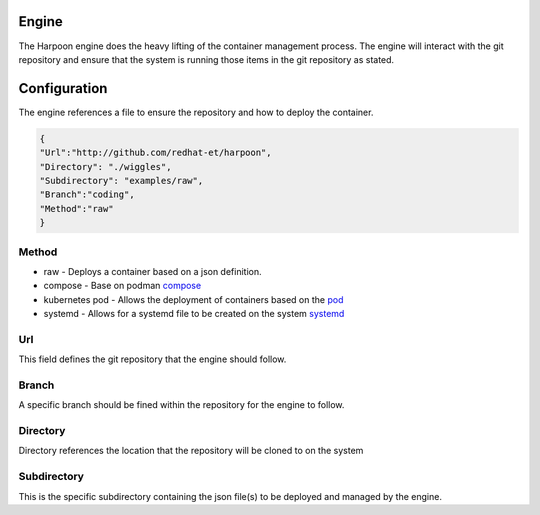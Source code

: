 

Engine
=====
The Harpoon engine does the heavy lifting of the container management process. The engine will interact with the git repository and ensure that the system is running those items in the git repository as stated.

.. image:: media/Harpoon.png



Configuration
=============
The engine references a file to ensure the repository and how to deploy the container.

.. code-block:: json

   {
   "Url":"http://github.com/redhat-et/harpoon",
   "Directory": "./wiggles",
   "Subdirectory": "examples/raw",
   "Branch":"coding",
   "Method":"raw"
   }

Method
------
.. image:: media/Method.png

* raw - Deploys a container based on a json definition.
* compose - Base on podman `compose <https://github.com/containers/podman-compose>`_
* kubernetes pod - Allows the deployment of containers based on the `pod <https://developers.redhat.com/blog/2019/01/15/podman-managing-containers-pods#podman_pods__what_you_need_to_know>`_
* systemd - Allows for a systemd file to be created on the system `systemd <https://github.com/containers/podman/blob/main/docs/source/markdown/podman-generate-systemd.1.md>`_

Url
---
This field defines the git repository that the engine should follow.


Branch
------
A specific branch should be fined within the repository for the engine to follow.


Directory
---------
Directory references the location that the repository will be cloned to on the system


Subdirectory
------------
This is the specific subdirectory containing the json file(s) to be deployed and managed by the engine.



